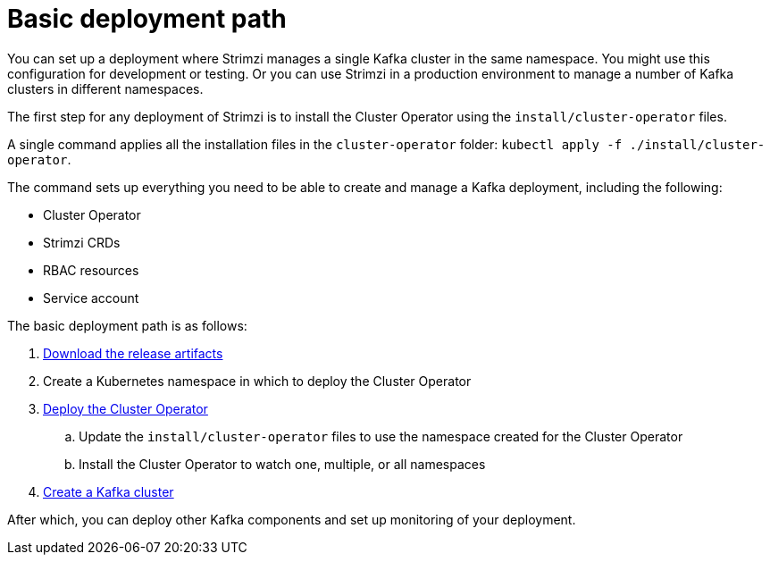 // Module included in the following assemblies:
//
// deploying/assembly_deploy-tasks.adoc

[id='con-deploy-paths-{context}']
= Basic deployment path 

[role="_abstract"]
You can set up a deployment where Strimzi manages a single Kafka cluster in the same namespace.
You might use this configuration for development or testing. 
Or you can use Strimzi in a production environment to manage a number of Kafka clusters in different namespaces. 

The first step for any deployment of Strimzi is to install the Cluster Operator using the `install/cluster-operator` files.

A single command applies all the installation files in the `cluster-operator` folder: `kubectl apply -f ./install/cluster-operator`.

The command sets up everything you need to be able to create and manage a Kafka deployment, including the following:

* Cluster Operator
* Strimzi CRDs
* RBAC resources
* Service account

The basic deployment path is as follows:

. xref:downloads-{context}[Download the release artifacts] 
. Create a Kubernetes namespace in which to deploy the Cluster Operator
. xref:cluster-operator-{context}[Deploy the Cluster Operator]
.. Update the `install/cluster-operator` files to use the namespace created for the Cluster Operator 
.. Install the Cluster Operator to watch one, multiple, or all namespaces
. xref:kafka-cluster-{context}[Create a Kafka cluster]

After which, you can deploy other Kafka components and set up monitoring of your deployment. 


